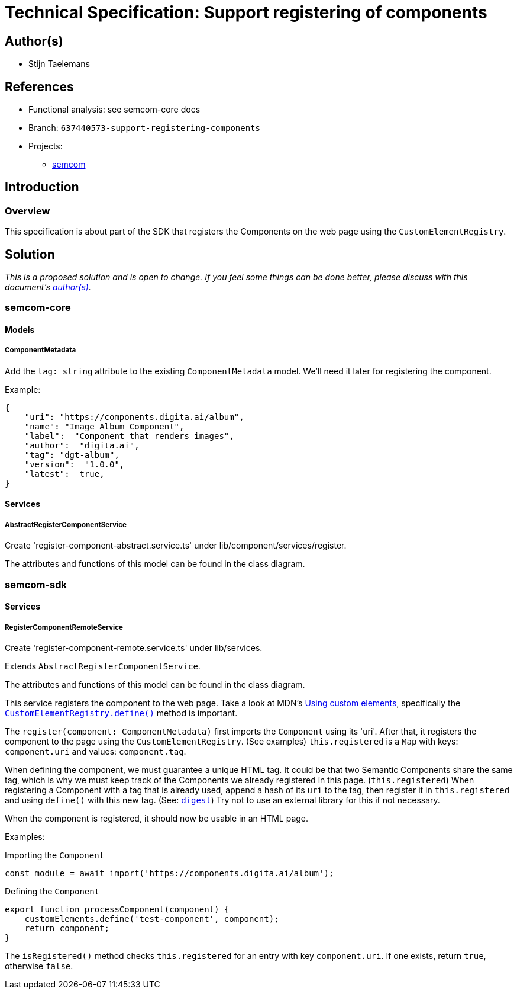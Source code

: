 = Technical Specification: Support registering of components

== Author(s)

* Stijn Taelemans

== References

* Functional analysis: see semcom-core docs

* Branch: `637440573-support-registering-components`
* Projects:
** https://github.com/digita-ai/semcom[semcom]

== Introduction

=== Overview

This specification is about part of the SDK that registers the Components on the web page using the `CustomElementRegistry`.

== Solution

_This is a proposed solution and is open to change. If you feel some things can be done better, please discuss with this document's link:###authors[author(s)]._

=== semcom-core

==== Models

===== ComponentMetadata

Add the `tag: string` attribute to the existing `ComponentMetadata` model. We'll need it later for registering the component.

Example: 

[source, json]
----
{
    "uri": "https://components.digita.ai/album",
    "name": "Image Album Component",
    "label":  "Component that renders images",
    "author":  "digita.ai",
    "tag": "dgt-album",
    "version":  "1.0.0",
    "latest":  true,
}
----

==== Services

===== AbstractRegisterComponentService

Create 'register-component-abstract.service.ts' under lib/component/services/register.

The attributes and functions of this model can be found in the class diagram. 

=== semcom-sdk

==== Services

===== RegisterComponentRemoteService

Create 'register-component-remote.service.ts' under lib/services.

Extends `AbstractRegisterComponentService`.

The attributes and functions of this model can be found in the class diagram. 

This service registers the component to the web page. Take a look at MDN's https://developer.mozilla.org/en-US/docs/Web/Web_Components/Using_custom_elements[Using custom elements], specifically the https://developer.mozilla.org/en-US/docs/Web/API/CustomElementRegistry/define[`CustomElementRegistry.define()`] method is important.

The `register(component: ComponentMetadata)` first imports the `Component` using its 'uri'. After that, it registers the component to the page using the `CustomElementRegistry`. (See examples) `this.registered` is a `Map` with keys: `component.uri` and values: `component.tag`.

When defining the component, we must guarantee a unique HTML tag. It could be that two Semantic Components share the same tag, which is why we must keep track of the Components we already registered in this page. (`this.registered`) When registering a Component with a tag that is already used, append a hash of its `uri` to the tag, then register it in `this.registered` and using `define()` with this new tag. (See: https://developer.mozilla.org/en-US/docs/Web/API/SubtleCrypto/digest[`digest`]) Try not to use an external library for this if not necessary.

When the component is registered, it should now be usable in an HTML page.

Examples:

Importing the `Component`
[source, js]
----
const module = await import('https://components.digita.ai/album');
----

Defining the `Component`
[source, js]
----
export function processComponent(component) {
    customElements.define('test-component', component);
    return component;
}
----

The `isRegistered()` method checks `this.registered` for an entry with key `component.uri`. If one exists, return `true`, otherwise `false`.
